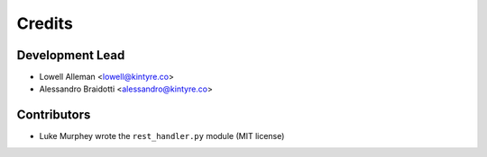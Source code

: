 =======
Credits
=======

Development Lead
----------------

* Lowell Alleman <lowell@kintyre.co>
* Alessandro Braidotti <alessandro@kintyre.co>

Contributors
------------

* Luke Murphey wrote the ``rest_handler.py`` module (MIT license)
